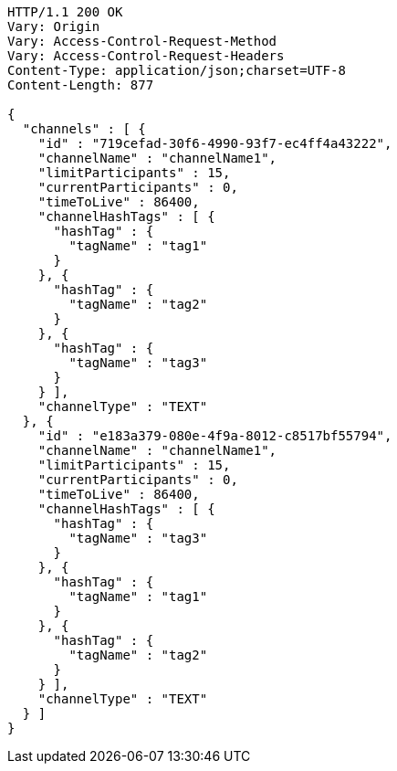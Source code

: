 [source,http,options="nowrap"]
----
HTTP/1.1 200 OK
Vary: Origin
Vary: Access-Control-Request-Method
Vary: Access-Control-Request-Headers
Content-Type: application/json;charset=UTF-8
Content-Length: 877

{
  "channels" : [ {
    "id" : "719cefad-30f6-4990-93f7-ec4ff4a43222",
    "channelName" : "channelName1",
    "limitParticipants" : 15,
    "currentParticipants" : 0,
    "timeToLive" : 86400,
    "channelHashTags" : [ {
      "hashTag" : {
        "tagName" : "tag1"
      }
    }, {
      "hashTag" : {
        "tagName" : "tag2"
      }
    }, {
      "hashTag" : {
        "tagName" : "tag3"
      }
    } ],
    "channelType" : "TEXT"
  }, {
    "id" : "e183a379-080e-4f9a-8012-c8517bf55794",
    "channelName" : "channelName1",
    "limitParticipants" : 15,
    "currentParticipants" : 0,
    "timeToLive" : 86400,
    "channelHashTags" : [ {
      "hashTag" : {
        "tagName" : "tag3"
      }
    }, {
      "hashTag" : {
        "tagName" : "tag1"
      }
    }, {
      "hashTag" : {
        "tagName" : "tag2"
      }
    } ],
    "channelType" : "TEXT"
  } ]
}
----